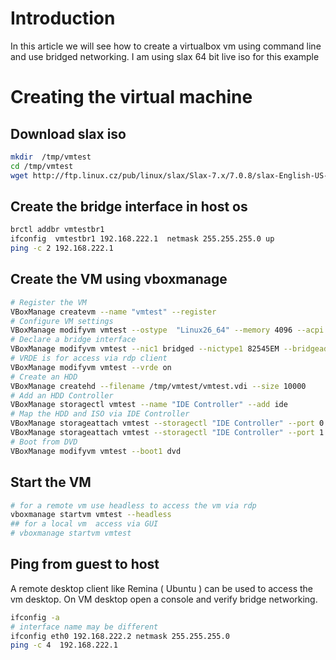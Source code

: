 #+BEGIN_COMMENT
.. title: Virtualbox bridged networking CLI Example
.. slug: virtualbox-cli-vm-bridged-networking
.. date: 2017-05-12 11:23:09 UTC+05:30
.. tags: virtualization virtualbox vboxmanage
.. category: devops
.. link: 
.. description: Create virtualbox vm using vboxmanage and use bridge network.
.. type: text
#+END_COMMENT

* Introduction
 In this article we will see how to create a virtualbox vm using command line and 
 use bridged networking.  I am using slax 64 bit live iso for this example

* Creating the virtual machine 

** Download slax iso
#+begin_src sh 
mkdir  /tmp/vmtest 
cd /tmp/vmtest 
wget http://ftp.linux.cz/pub/linux/slax/Slax-7.x/7.0.8/slax-English-US-7.0.8-x86_64.iso
#+end_src

** Create the bridge interface in host os 
#+begin_src sh 
brctl addbr vmtestbr1 
ifconfig  vmtestbr1 192.168.222.1  netmask 255.255.255.0 up 
ping -c 2 192.168.222.1  
#+end_src

** Create the VM using vboxmanage  
#+begin_src sh 
# Register the VM 
VBoxManage createvm --name "vmtest" --register 
# Configure VM settings  
VBoxManage modifyvm vmtest --ostype  "Linux26_64" --memory 4096 --acpi on --cpus 1  --description "VM Test"
# Declare a bridge interface 
VBoxManage modifyvm vmtest --nic1 bridged --nictype1 82545EM --bridgeadapter1 vmtestbr1
# VRDE is for access via rdp client
VBoxManage modifyvm vmtest --vrde on 
# Create an HDD 
VBoxManage createhd --filename /tmp/vmtest/vmtest.vdi --size 10000
# Add an HDD Controller 
VBoxManage storagectl vmtest --name "IDE Controller" --add ide
# Map the HDD and ISO via IDE Controller
VBoxManage storageattach vmtest --storagectl "IDE Controller" --port 0 --device 0 --type hdd --medium  /tmp/vmtest/vmtest.vdi 
VBoxManage storageattach vmtest --storagectl "IDE Controller" --port 1 --device 0 --type dvddrive --medium /tmp/vmtest/slax-English-US-7.0.8-x86_64.iso
# Boot from DVD 
VBoxManage modifyvm vmtest --boot1 dvd
#+end_src

** Start the VM  
#+begin_src sh 
# for a remote vm use headless to access the vm via rdp 
vboxmanage startvm vmtest --headless
## for a local vm  access via GUI 
# vboxmanage startvm vmtest 
#+end_src

** Ping from guest to host 

A remote desktop client like Remina ( Ubuntu ) can be used to access the vm desktop.
On VM desktop open a console and verify bridge networking.
#+begin_src sh 
ifconfig -a  
# interface name may be different 
ifconfig eth0 192.168.222.2 netmask 255.255.255.0
ping -c 4  192.168.222.1 
#+end_src

